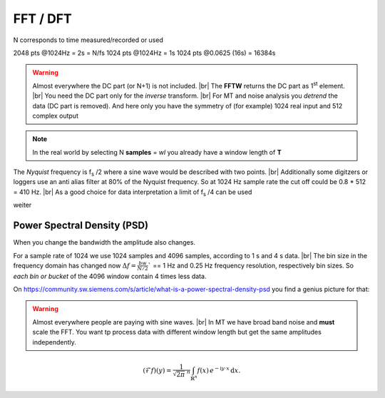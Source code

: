 .. _FFT:

.. |br| raw:: html

   <br />


FFT / DFT
===========

.. csv-table::
 :header: "name", "alt", "symbol", "unit"
 :delim: ;

 sample rate; sample frequency; f\ :sub:`s`; **Hz** or 1/s
 discretization quantity;bin size; Δt = 1/f\ :sub:`s`; **s**
 samples;; **N**; (no dimension)
 window length;; wl = T = N * Δt; **s**


N corresponds to time measured/recorded or used

2048 pts @1024Hz = 2s = N/fs
1024 pts @1024Hz = 1s
1024 pts @0.0625 (16s) = 16384s

.. csv-table::
 :header: "time Domain", "symbol", "frequency domain", "symbol"
 :delim: ;

 sampling rate; f\ :sub:`s` = 1/Δt; bandwidth; bw = f\ :sub:`s` /2
 samples; N; spectral lines; N/2 + 1 (+1 == DC part)
 window length;wl = T = N * Δt; frequency resolution [Hz]; :math:`Δf = \frac{bw}{N/2} = \frac{ f_s }{N}`

.. warning:: 
   Almost everywhere the DC part (or N+1) is not included. |br|
   The **FFTW** returns the DC part as 1\ :sup:`st` element. |br|
   You need the DC part only for the *inverse* transform. |br|
   For MT and noise analysis you *detrend* the data (DC part is removed). And here only
   you have the symmetry of (for example) 1024 real input and 512 complex output
   

.. note::
 In the real world by selecting N **samples** = *wl* you already have a window length of **T**

The *Nyquist* frequency is f\ :sub:`s` /2 where a sine wave would be described with two points. |br|
Additionally some digitzers or loggers use an anti alias filter at 80% of the Nyquist frequency. 
So at 1024 Hz sample rate the cut off could be 0.8 * 512 = 410 Hz. |br|
As a good choice for data interpretation a limit of f\ :sub:`s` /4 can be used

weiter

Power Spectral Density (PSD)
-------------------------------

When you change the bandwidth the amplitude also changes. 

For a sample rate of 1024 we use 1024 samples and 4096 samples, according to 1 s and 4 s data. |br|
The bin size in the frequency domain has changed now :math:`Δf = \frac{bw}{N/2}`` == 1 Hz and 0.25 Hz 
frequency resolution, respectively bin sizes. So *each bin or bucket* of the 4096 window contain 4 times less data.

On https://community.sw.siemens.com/s/article/what-is-a-power-spectral-density-psd you find a genius picture for that:




.. warning:: 
   Almost everywhere people are paying with sine waves. |br|
   In MT we have broad band noise and **must** scale the FFT. You want tp process data with different window length
   but get the same amplitudes independently.


.. math::
   :name: Fourier transform

   (\mathcal{F}f)(y)
    = \frac{1}{\sqrt{2\pi}^{\ n}}
      \int_{\mathbb{R}^n} f(x)\,
      e^{-\mathrm{i} y \cdot x} \,\mathrm{d} x.

      
